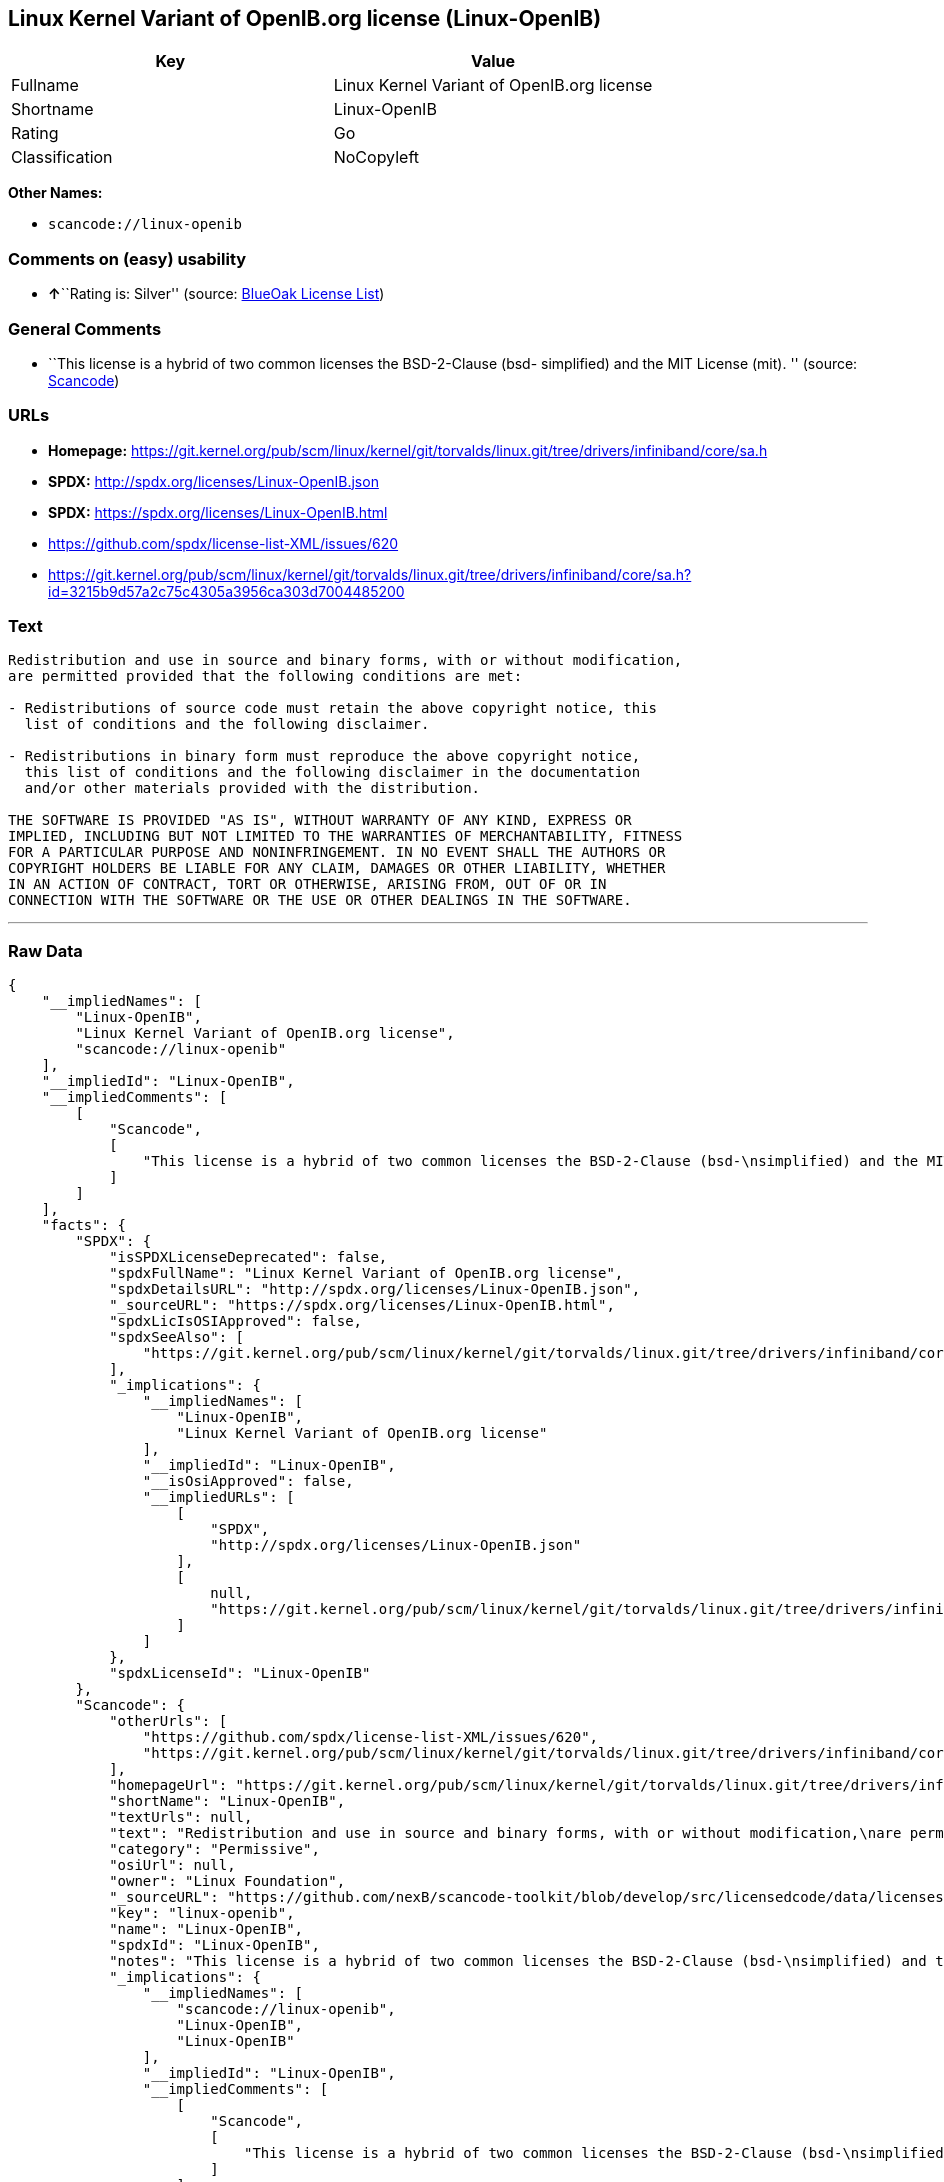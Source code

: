 == Linux Kernel Variant of OpenIB.org license (Linux-OpenIB)

[cols=",",options="header",]
|===
|Key |Value
|Fullname |Linux Kernel Variant of OpenIB.org license
|Shortname |Linux-OpenIB
|Rating |Go
|Classification |NoCopyleft
|===

*Other Names:*

* `+scancode://linux-openib+`

=== Comments on (easy) usability

* **↑**``Rating is: Silver'' (source:
https://blueoakcouncil.org/list[BlueOak License List])

=== General Comments

* ``This license is a hybrid of two common licenses the BSD-2-Clause
(bsd- simplified) and the MIT License (mit). '' (source:
https://github.com/nexB/scancode-toolkit/blob/develop/src/licensedcode/data/licenses/linux-openib.yml[Scancode])

=== URLs

* *Homepage:*
https://git.kernel.org/pub/scm/linux/kernel/git/torvalds/linux.git/tree/drivers/infiniband/core/sa.h
* *SPDX:* http://spdx.org/licenses/Linux-OpenIB.json
* *SPDX:* https://spdx.org/licenses/Linux-OpenIB.html
* https://github.com/spdx/license-list-XML/issues/620
* https://git.kernel.org/pub/scm/linux/kernel/git/torvalds/linux.git/tree/drivers/infiniband/core/sa.h?id=3215b9d57a2c75c4305a3956ca303d7004485200

=== Text

....
Redistribution and use in source and binary forms, with or without modification,
are permitted provided that the following conditions are met:

- Redistributions of source code must retain the above copyright notice, this
  list of conditions and the following disclaimer.

- Redistributions in binary form must reproduce the above copyright notice,
  this list of conditions and the following disclaimer in the documentation
  and/or other materials provided with the distribution.

THE SOFTWARE IS PROVIDED "AS IS", WITHOUT WARRANTY OF ANY KIND, EXPRESS OR
IMPLIED, INCLUDING BUT NOT LIMITED TO THE WARRANTIES OF MERCHANTABILITY, FITNESS
FOR A PARTICULAR PURPOSE AND NONINFRINGEMENT. IN NO EVENT SHALL THE AUTHORS OR
COPYRIGHT HOLDERS BE LIABLE FOR ANY CLAIM, DAMAGES OR OTHER LIABILITY, WHETHER
IN AN ACTION OF CONTRACT, TORT OR OTHERWISE, ARISING FROM, OUT OF OR IN
CONNECTION WITH THE SOFTWARE OR THE USE OR OTHER DEALINGS IN THE SOFTWARE.
....

'''''

=== Raw Data

....
{
    "__impliedNames": [
        "Linux-OpenIB",
        "Linux Kernel Variant of OpenIB.org license",
        "scancode://linux-openib"
    ],
    "__impliedId": "Linux-OpenIB",
    "__impliedComments": [
        [
            "Scancode",
            [
                "This license is a hybrid of two common licenses the BSD-2-Clause (bsd-\nsimplified) and the MIT License (mit).\n"
            ]
        ]
    ],
    "facts": {
        "SPDX": {
            "isSPDXLicenseDeprecated": false,
            "spdxFullName": "Linux Kernel Variant of OpenIB.org license",
            "spdxDetailsURL": "http://spdx.org/licenses/Linux-OpenIB.json",
            "_sourceURL": "https://spdx.org/licenses/Linux-OpenIB.html",
            "spdxLicIsOSIApproved": false,
            "spdxSeeAlso": [
                "https://git.kernel.org/pub/scm/linux/kernel/git/torvalds/linux.git/tree/drivers/infiniband/core/sa.h"
            ],
            "_implications": {
                "__impliedNames": [
                    "Linux-OpenIB",
                    "Linux Kernel Variant of OpenIB.org license"
                ],
                "__impliedId": "Linux-OpenIB",
                "__isOsiApproved": false,
                "__impliedURLs": [
                    [
                        "SPDX",
                        "http://spdx.org/licenses/Linux-OpenIB.json"
                    ],
                    [
                        null,
                        "https://git.kernel.org/pub/scm/linux/kernel/git/torvalds/linux.git/tree/drivers/infiniband/core/sa.h"
                    ]
                ]
            },
            "spdxLicenseId": "Linux-OpenIB"
        },
        "Scancode": {
            "otherUrls": [
                "https://github.com/spdx/license-list-XML/issues/620",
                "https://git.kernel.org/pub/scm/linux/kernel/git/torvalds/linux.git/tree/drivers/infiniband/core/sa.h?id=3215b9d57a2c75c4305a3956ca303d7004485200"
            ],
            "homepageUrl": "https://git.kernel.org/pub/scm/linux/kernel/git/torvalds/linux.git/tree/drivers/infiniband/core/sa.h",
            "shortName": "Linux-OpenIB",
            "textUrls": null,
            "text": "Redistribution and use in source and binary forms, with or without modification,\nare permitted provided that the following conditions are met:\n\n- Redistributions of source code must retain the above copyright notice, this\n  list of conditions and the following disclaimer.\n\n- Redistributions in binary form must reproduce the above copyright notice,\n  this list of conditions and the following disclaimer in the documentation\n  and/or other materials provided with the distribution.\n\nTHE SOFTWARE IS PROVIDED \"AS IS\", WITHOUT WARRANTY OF ANY KIND, EXPRESS OR\nIMPLIED, INCLUDING BUT NOT LIMITED TO THE WARRANTIES OF MERCHANTABILITY, FITNESS\nFOR A PARTICULAR PURPOSE AND NONINFRINGEMENT. IN NO EVENT SHALL THE AUTHORS OR\nCOPYRIGHT HOLDERS BE LIABLE FOR ANY CLAIM, DAMAGES OR OTHER LIABILITY, WHETHER\nIN AN ACTION OF CONTRACT, TORT OR OTHERWISE, ARISING FROM, OUT OF OR IN\nCONNECTION WITH THE SOFTWARE OR THE USE OR OTHER DEALINGS IN THE SOFTWARE.\n",
            "category": "Permissive",
            "osiUrl": null,
            "owner": "Linux Foundation",
            "_sourceURL": "https://github.com/nexB/scancode-toolkit/blob/develop/src/licensedcode/data/licenses/linux-openib.yml",
            "key": "linux-openib",
            "name": "Linux-OpenIB",
            "spdxId": "Linux-OpenIB",
            "notes": "This license is a hybrid of two common licenses the BSD-2-Clause (bsd-\nsimplified) and the MIT License (mit).\n",
            "_implications": {
                "__impliedNames": [
                    "scancode://linux-openib",
                    "Linux-OpenIB",
                    "Linux-OpenIB"
                ],
                "__impliedId": "Linux-OpenIB",
                "__impliedComments": [
                    [
                        "Scancode",
                        [
                            "This license is a hybrid of two common licenses the BSD-2-Clause (bsd-\nsimplified) and the MIT License (mit).\n"
                        ]
                    ]
                ],
                "__impliedCopyleft": [
                    [
                        "Scancode",
                        "NoCopyleft"
                    ]
                ],
                "__calculatedCopyleft": "NoCopyleft",
                "__impliedText": "Redistribution and use in source and binary forms, with or without modification,\nare permitted provided that the following conditions are met:\n\n- Redistributions of source code must retain the above copyright notice, this\n  list of conditions and the following disclaimer.\n\n- Redistributions in binary form must reproduce the above copyright notice,\n  this list of conditions and the following disclaimer in the documentation\n  and/or other materials provided with the distribution.\n\nTHE SOFTWARE IS PROVIDED \"AS IS\", WITHOUT WARRANTY OF ANY KIND, EXPRESS OR\nIMPLIED, INCLUDING BUT NOT LIMITED TO THE WARRANTIES OF MERCHANTABILITY, FITNESS\nFOR A PARTICULAR PURPOSE AND NONINFRINGEMENT. IN NO EVENT SHALL THE AUTHORS OR\nCOPYRIGHT HOLDERS BE LIABLE FOR ANY CLAIM, DAMAGES OR OTHER LIABILITY, WHETHER\nIN AN ACTION OF CONTRACT, TORT OR OTHERWISE, ARISING FROM, OUT OF OR IN\nCONNECTION WITH THE SOFTWARE OR THE USE OR OTHER DEALINGS IN THE SOFTWARE.\n",
                "__impliedURLs": [
                    [
                        "Homepage",
                        "https://git.kernel.org/pub/scm/linux/kernel/git/torvalds/linux.git/tree/drivers/infiniband/core/sa.h"
                    ],
                    [
                        null,
                        "https://github.com/spdx/license-list-XML/issues/620"
                    ],
                    [
                        null,
                        "https://git.kernel.org/pub/scm/linux/kernel/git/torvalds/linux.git/tree/drivers/infiniband/core/sa.h?id=3215b9d57a2c75c4305a3956ca303d7004485200"
                    ]
                ]
            }
        },
        "BlueOak License List": {
            "BlueOakRating": "Silver",
            "url": "https://spdx.org/licenses/Linux-OpenIB.html",
            "isPermissive": true,
            "_sourceURL": "https://blueoakcouncil.org/list",
            "name": "Linux Kernel Variant of OpenIB.org license",
            "id": "Linux-OpenIB",
            "_implications": {
                "__impliedNames": [
                    "Linux-OpenIB"
                ],
                "__impliedJudgement": [
                    [
                        "BlueOak License List",
                        {
                            "tag": "PositiveJudgement",
                            "contents": "Rating is: Silver"
                        }
                    ]
                ],
                "__impliedCopyleft": [
                    [
                        "BlueOak License List",
                        "NoCopyleft"
                    ]
                ],
                "__calculatedCopyleft": "NoCopyleft",
                "__impliedURLs": [
                    [
                        "SPDX",
                        "https://spdx.org/licenses/Linux-OpenIB.html"
                    ]
                ]
            }
        }
    },
    "__impliedJudgement": [
        [
            "BlueOak License List",
            {
                "tag": "PositiveJudgement",
                "contents": "Rating is: Silver"
            }
        ]
    ],
    "__impliedCopyleft": [
        [
            "BlueOak License List",
            "NoCopyleft"
        ],
        [
            "Scancode",
            "NoCopyleft"
        ]
    ],
    "__calculatedCopyleft": "NoCopyleft",
    "__isOsiApproved": false,
    "__impliedText": "Redistribution and use in source and binary forms, with or without modification,\nare permitted provided that the following conditions are met:\n\n- Redistributions of source code must retain the above copyright notice, this\n  list of conditions and the following disclaimer.\n\n- Redistributions in binary form must reproduce the above copyright notice,\n  this list of conditions and the following disclaimer in the documentation\n  and/or other materials provided with the distribution.\n\nTHE SOFTWARE IS PROVIDED \"AS IS\", WITHOUT WARRANTY OF ANY KIND, EXPRESS OR\nIMPLIED, INCLUDING BUT NOT LIMITED TO THE WARRANTIES OF MERCHANTABILITY, FITNESS\nFOR A PARTICULAR PURPOSE AND NONINFRINGEMENT. IN NO EVENT SHALL THE AUTHORS OR\nCOPYRIGHT HOLDERS BE LIABLE FOR ANY CLAIM, DAMAGES OR OTHER LIABILITY, WHETHER\nIN AN ACTION OF CONTRACT, TORT OR OTHERWISE, ARISING FROM, OUT OF OR IN\nCONNECTION WITH THE SOFTWARE OR THE USE OR OTHER DEALINGS IN THE SOFTWARE.\n",
    "__impliedURLs": [
        [
            "SPDX",
            "http://spdx.org/licenses/Linux-OpenIB.json"
        ],
        [
            null,
            "https://git.kernel.org/pub/scm/linux/kernel/git/torvalds/linux.git/tree/drivers/infiniband/core/sa.h"
        ],
        [
            "SPDX",
            "https://spdx.org/licenses/Linux-OpenIB.html"
        ],
        [
            "Homepage",
            "https://git.kernel.org/pub/scm/linux/kernel/git/torvalds/linux.git/tree/drivers/infiniband/core/sa.h"
        ],
        [
            null,
            "https://github.com/spdx/license-list-XML/issues/620"
        ],
        [
            null,
            "https://git.kernel.org/pub/scm/linux/kernel/git/torvalds/linux.git/tree/drivers/infiniband/core/sa.h?id=3215b9d57a2c75c4305a3956ca303d7004485200"
        ]
    ]
}
....

'''''

=== Dot Cluster Graph

image:../dot/Linux-OpenIB.svg[image,title="dot"]